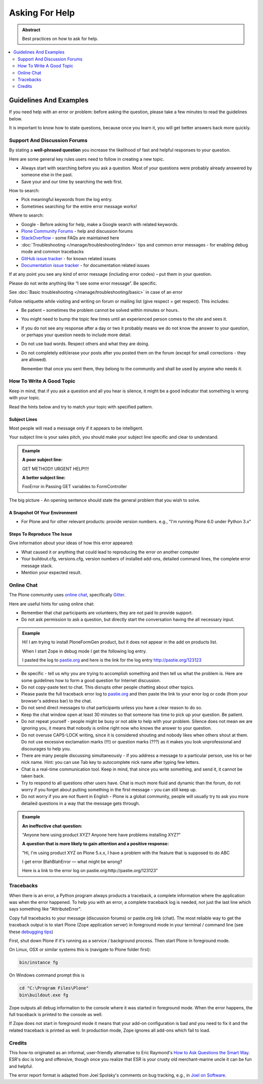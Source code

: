 ===============
Asking For Help
===============

.. admonition:: Abstract

   Best practices on how to ask for help.

.. contents::
   :local:
   :depth: 2
   :backlinks: none

Guidelines And Examples
=======================

If you need help with an error or problem: before asking the question, please take a few minutes to read the guidelines below.

It is important to know how to state questions, because once you learn it, you will get better answers back more quickly.


Support And Discussion Forums
-----------------------------

By stating a **well-phrased question** you increase the likelihood of fast and helpful responses to your question.

Here are some general key rules users need to follow in creating a new topic.

- Always start with searching before you ask a question.
  Most of your questions were probably already answered by someone else in the past.

- Save your and our time by searching the web first.

How to search:

- Pick meaningful keywords from the log entry.
- Sometimes searching for the entire error message works!

Where to search:

- Google - Before asking for help, make a Google search with related keywords.


- `Plone Community Forums <https://community.plone.org/>`_ - help and discussion forums

- `StackOverflow <http://stackoverflow.com/questions/tagged/plone?sort=faq>`_ - some FAQs are maintained here

- :doc:`Troubleshooting </manage/troubleshooting/index>` tips and common error messages - for enabling debug mode and common tracebacks

- `GitHub issue tracker <https://github.com/plone/Products.CMFPlone/issues>`_ - for known related issues

- `Documentation issue tracker <https://github.com/plone/documentation/issues>`_ - for documentation related issues

If at any point you see any kind of error message (including error codes) – put them in your question.

Please do not write anything like “I see some error message”.
Be specific.

See  :doc:`Basic troubleshooting </manage/troubleshooting/basic>` in case of an error

Follow netiquette while visiting and writing on forum or mailing list (give respect = get respect). This includes:

- Be patient – sometimes the problem cannot be solved within minutes or hours.

- You might need to bump the topic few times until an experienced person comes to the site and sees it.

- If you do not see any response after a day or two it probably means we do not know the answer to your question, or perhaps your question needs to include more detail.

- Do not use bad words.
  Respect others and what they are doing.

- Do not completely edit/erase your posts after you posted them on the forum (except for small corrections - they are allowed).

  Remember that once you sent them, they belong to the community and shall be used by anyone who needs it.

How To Write A Good Topic
-------------------------

Keep in mind, that if you ask a question and all you hear is silence, it might be a good indicator that something is wrong with your topic.

Read the hints below and try to match your topic with specified pattern.

Subject Lines
`````````````

Most people will read a message only if it appears to be intelligent.

Your subject line is your sales pitch, you should make your subject line specific and clear to understand.

.. admonition:: Example

   **A poor subject line:**

   GET METHOD!! URGENT HELP!!!!

   **A better subject line:**

   FooError in Passing GET variables to FormController

The big picture - An opening sentence should state the general problem that you wish to solve.

A Snapshot Of Your Environment
``````````````````````````````

- For Plone and for other relevant products: provide version numbers. e.g.,
  "I'm running Plone 6.0 under Python 3.x"

Steps To Reproduce The Issue
````````````````````````````

Give information about your ideas of how this error appeared:

- What caused it or anything that could lead to reproducing the error on another computer
- Your buildout.cfg, versions.cfg, version numbers of installed add-ons, detailed command lines, the complete error message stack.
- Mention your expected result.

Online Chat
-----------

The Plone community uses `online chat <https://plone.org/support/chat>`_, specifically `Gitter <https://gitter.im/plone/public>`_.

Here are useful hints for using online chat:

- Remember that chat participants are volunteers; they are not paid to provide support.

- Do not ask permission to ask a question, but directly start the conversation having the all necessary input.

.. admonition:: Example

  Hi! I am trying to install PloneFormGen product, but it does not appear in the add on products list.

  When I start Zope in debug mode I get the following log entry.

  I pasted the log to `pastie.org <http://pastie.org/>`_ and here is the link for the log entry http://pastie.org/123123

- Be specific - tell us why you are trying to accomplish something and then tell us what the problem is. Here are some guidelines how to form a good question for Internet discussion.

- Do not copy-paste text to chat.
  This disrupts other people chatting about other topics.

- Please paste the full traceback error log to `pastie.org <http://pastie.org/>`_ and then paste the link to your error log or code (from your browser's address bar) to the chat.

- Do not send direct messages to chat participants unless you have a clear reason to do so.

- Keep the chat window open at least 30 minutes so that someone has time to pick up your question. Be patient.

- Do not repeat yourself - people might be busy or not able to help with your problem.
  Silence does not mean we are ignoring you, it means that nobody is online right now who knows the answer to your question.

- Do not overuse CAPS-LOCK writing, since it is considered shouting and nobody likes when others shout at them.
  Do not use excessive exclamation marks (!!!) or question marks (???) as it makes you look unprofessional and discourages to help you.

- There are many people discussing simultaneously - if you address a message to a particular person, use his or her nick name. Hint: you can use Tab key to autocomplete nick name after typing few letters.

- Chat is a real-time communication tool.
  Keep in mind, that since you write something, and send it, it cannot be taken back.

- Try to respond to all questions other users have.
  Chat is much more fluid and dynamic than the forum, do not worry if you forget about putting something in the first message – you can still keep up.

- Do not worry if you are not fluent in English - Plone is a global community, people will usually try to ask you more detailed questions in a way that the message gets through.


.. admonition:: Example

  **An ineffective chat question:**

  "Anyone here using product XYZ? Anyone here have problems installing XYZ?"

  **A question that is more likely to gain attention and a positive response:**

  "Hi, I'm using product XYZ on Plone 5.x.x,
  I have a problem with the feature that is supposed to do ABC

  I get error BlahBlahError — what might be wrong?

  Here is a link to the error log on pastie.org:http://pastie.org/123123"

Tracebacks
----------

When there is an error, a Python program always products a traceback, a complete information where the application was when the error happened. To help you with an error, a complete traceback log is needed, not just the last line which says something like "AttributeError".

Copy full tracebacks to your message (discussion forums) or pastie.org link (chat). The most reliable way to get the traceback output is to start Plone (Zope application server) in foreground mode in your terminal / command line (see these `debugging tips <http://docs.plone.org/manage/troubleshooting/basic.html>`_)

First, shut down Plone if it's running as a service / background process. Then start Plone in foreground mode.

On Linux, OSX or similar systems this is (navigate to Plone folder first):

.. code-block:: shell

   bin/instance fg

On Windows command prompt this is

.. code-block:: bash

   cd "C:\Program Files\Plone"
   bin\buildout.exe fg

Zope outputs all debug information to the console where it was started in foreground mode. When the error happens, the full traceback is printed to the console as well.

If Zope does not start in foreground mode it means that your add-on configuration is bad and you need to fix it and the related traceback is printed as well. In production mode, Zope ignores all add-ons which fail to load.

Credits
-------

This how-to originated as an informal, user-friendly alternative to Eric Raymond's `How to Ask Questions the Smart Way <http://www.catb.org/~esr/faqs/smart-questions.html>`_. ESR's doc is long and offensive, though once you realize that ESR is your crusty old merchant-marine uncle it can be fun and helpful.

The error report format is adapted from Joel Spolsky's comments on bug tracking, e.g., in `Joel on Software <http://www.joelonsoftware.com/articles/fog0000000029.html>`_.
